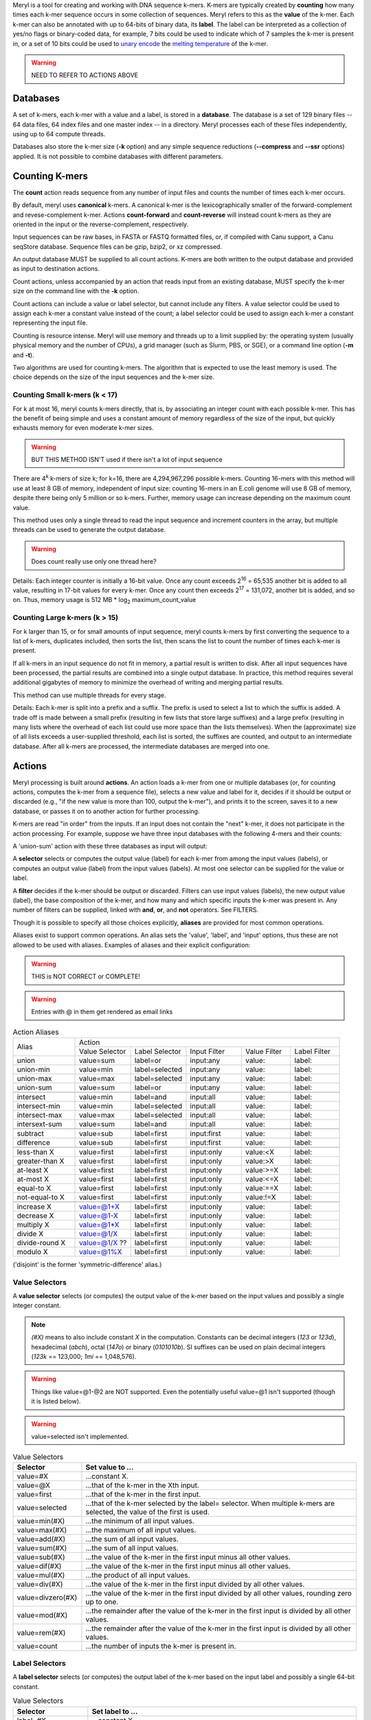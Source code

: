 .. _reference:

Meryl is a tool for creating and working with DNA sequence k-mers.  K-mers
are typically created by **counting** how many times each k-mer sequence
occurs in some collection of sequences.  Meryl refers to this as the
**value** of the k-mer.  Each k-mer can also be annotated with up to 64-bits
of binary data, its **label**.  The label can be interpreted as a collection of
yes/no flags or binary-coded data, for example, 7 bits could be used to indicate
which of 7 samples the k-mer is present in, or a set of 10 bits could be used to
`unary encode <https://en.wikipedia.org/wiki/Unary_coding>`_ the 
`melting temperature <https://www.sigmaaldrich.com/US/en/technical-documents/protocol/genomics/pcr/oligos-melting-temp>`_
of the k-mer.

.. warning::
  NEED TO REFER TO ACTIONS ABOVE

Databases
=========

A set of k-mers, each k-mer with a value and a label, is stored in a
**database**.  The database is a set of 129 binary files -- 64 data files, 64
index files and one master index -- in a directory.
Meryl processes each of these files independently, using up to 64 compute
threads.

Databases also store the k-mer size (**-k** option) and any simple sequence
reductions (**--compress** and **--ssr** options) applied.  It is not
possible to combine databases with different parameters.

Counting K-mers
===============

The **count** action reads sequence from any number of input files and counts
the number of times each k-mer occurs.

By default, meryl uses **canonical** k-mers.  A canonical k-mer is the
lexicographically smaller of the forward-complement and revese-complement
k-mer.  Actions **count-forward** and **count-reverse** will instead count
k-mers as they are oriented in the input or the reverse-complement,
respectively.

Input sequences can be raw bases, in FASTA or FASTQ formatted files, or, if
compiled with Canu support, a Canu seqStore database.  Sequence files can be
gzip, bzip2, or xz compressed.

An output database MUST be supplied to all count actions.  K-mers are both
written to the output database and provided as input to destination actions.

Count actions, unless accompanied by an action that reads input from an
existing database, MUST specify the k-mer size on the command line with the
**-k** option.

Count actions can include a value or label selector, but cannot include any
filters.  A value selector could be used to assign each k-mer a constant value
instead of the count; a label selector could be used to assign each k-mer
a constant representing the input file.

Counting is resource intense.  Meryl will use memory and threads up to a
limit supplied by: the operating system (usually physical memory and the
number of CPUs), a grid manager (such as Slurm, PBS, or SGE), or a command line
option (**-m** and **-t**).

Two algorithms are used for counting k-mers.  The algorithm that is expected
to use the least memory is used.  The choice depends on the size of the input
sequences and the k-mer size.

Counting Small k-mers (k < 17)
------------------------------

For k at most 16, meryl counts k-mers directly, that is, by associating an
integer count with each possible k-mer.  This has the benefit of being simple
and uses a constant amount of memory regardless of the size of the input, but
quickly exhausts memory for even moderate k-mer sizes.

.. warning::
  BUT THIS METHOD ISN'T used if there isn't a lot of input sequence

There are 4\ :sup:`k` k-mers of size k; for k=16, there are 4,294,967,296
possible k-mers.  Counting 16-mers with this method will use at least 8
GB of memory, independent of input size: counting 16-mers in an E.coli genome
will use 8 GB of memory, despite there being only 5 million or so k-mers.  Further,
memory usage can increase depending on the maximum count value.

This method uses only a single thread to read the input sequence and
increment counters in the array, but multiple threads can be used to generate
the output database.

.. warning::
  Does count really use only one thread here?

Details: Each integer counter is initially a 16-bit value.  Once any count
exceeds 2\ :sup:`16` = 65,535 another bit is added to all value, resulting in
17-bit values for every k-mer.  Once any count then exceeds 2\ :sup:`17` =
131,072, another bit is added, and so on.  Thus, memory usage is 512 MB *
log\ :sub:`2` maximum_count_value

Counting Large k-mers (k > 15)
------------------------------

For k larger than 15, or for small amounts of input sequence, meryl counts
k-mers by first converting the sequence to a list of k-mers, duplicates
included, then sorts the list, then scans the list to count the number of
times each k-mer is present.

If all k-mers in an input sequence do not fit in memory, a partial result is
written to disk.  After all input sequences have been processed, the partial
results are combined into a single output database.  In practice, this method
requires several additional gigabytes of memory to minimize the overhead of
writing and merging partial results.

This method can use multiple threads for every stage.

Details: Each k-mer is split into a prefix and a suffix.  The prefix is used
to select a list to which the suffix is added.  A trade off is made between a
small prefix (resulting in few lists that store large suffixes) and a large
prefix (resulting in many lists where the overhead of each list could use
more space than the lists themselves).  When the (approximate) size of all
lists exceeds a user-supplied threshold, each list is sorted, the suffixes
are counted, and output to an intermediate database.  After all k-mers are
processed, the intermediate databases are merged into one.

Actions
=======

Meryl processing is built around **actions**.  An action loads a k-mer from
one or multiple databases (or, for counting actions, computes the k-mer from
a sequence file), selects a new value and label for it, decides if it should
be output or discarded (e.g., "if the new value is more than 100, output the
k-mer"), and prints it to the screen, saves it to a new database, or
passes it on to another action for further processing.

K-mers are read "in order" from the inputs.  If an input does not contain
the "next" k-mer, it does not participate in the action processing.  For example,
suppose we have three input databases with the following 4-mers and their counts:

.. code-block:: none
  :caption: Sample databases.
  :linenos:

  input-1  input-2  input-3
  AAAA/1   AAAA/2   AAAA/3
  AAAC/1   CAAT/2   CCCC/3
  CAAT/1            GGGG/3
  GGGG/1

A 'union-sum' action with these three databases as input will output:

.. code-block:: none
  :caption: Sample output from union-sum action.
  :linenos:

  AAAA/6 (using the k-mer from input-1, input-2 and input-3)
  AAAC/1 (... from input-1)
  CAAT/3 (... from input-1 and input-2)
  CCCC/3 (... from input-3)
  GGGG/4 (... from input-1 and input-3)

A **selector** selects or computes the output value (label) for each k-mer
from among the input values (labels), or computes an output value (label)
from the input values (labels).  At most one selector can be supplied for the
value or label.

A **filter** decides if the k-mer should be output or discarded.  Filters can
use input values (labels), the new output value (label), the base composition
of the k-mer, and how many and which specific inputs the k-mer was present in.
Any number of filters can be supplied, linked with **and**, **or**, and
**not** operators.  See FILTERS.

Though it is possible to specify all those choices explicitly, **aliases** are
provided for most common operations.

.. code-block:: none
  :caption: Action aliases.
  :linenos:

  union A B ...         (output the k-mer if it is in any input)
  union-min A B ...
  union-max A B ...
  union-sum A B ...

  intersect A B ...     (output the k-mer if it is in all inputs)
  intersect-min A B ...
  intersect-max A B ...
  intersect-sum A B ...

  subtract A B ...    (value = A - B - ...)

  difference A B ...  (k-mer occurs only in A)

  less-than X DB
  greater-than X DB
  at-least X DB
  at-most X DB
  equal-to X DB
  not-equal-to X DB

  increase X DB
  decrease X DB
  multiple X DB
  divide X DB
  divide-round X DB
  modulo X DB

Aliases exist to support common operations.  An alias sets the 'value',
'label', and 'input' options, thus these are not allowed to be used with
aliases.  Examples of aliases and their explicit configuration:

.. warning::
  THIS is NOT CORRECT or COMPLETE!

.. warning::
  Entries with @ in them get rendered as email links

.. table:: Action Aliases
  :widths: 19 17 17 17 15 15

  +----------------+------------------------------------------------------------------------------+
  |                |                                 Action                                       |
  | Alias          +----------------+----------------+--------------+--------------+--------------+
  |                + Value Selector | Label Selector | Input Filter | Value Filter | Label Filter |
  +----------------+----------------+----------------+--------------+--------------+--------------+
  | union          | value=sum      | label=or       | input:any    | value:       | label:       |
  +----------------+----------------+----------------+--------------+--------------+--------------+
  | union-min      | value=min      | label=selected | input:any    | value:       | label:       |
  +----------------+----------------+----------------+--------------+--------------+--------------+
  | union-max      | value=max      | label=selected | input:any    | value:       | label:       |
  +----------------+----------------+----------------+--------------+--------------+--------------+
  | union-sum      | value=sum      | label=or       | input:any    | value:       | label:       |
  +----------------+----------------+----------------+--------------+--------------+--------------+
  +----------------+----------------+----------------+--------------+--------------+--------------+
  | intersect      | value=min      | label=and      | input:all    | value:       | label:       |
  +----------------+----------------+----------------+--------------+--------------+--------------+
  | intersect-min  | value=min      | label=selected | input:all    | value:       | label:       |
  +----------------+----------------+----------------+--------------+--------------+--------------+
  | intersect-max  | value=max      | label=selected | input:all    | value:       | label:       |
  +----------------+----------------+----------------+--------------+--------------+--------------+
  | intersext-sum  | value=sum      | label=and      | input:all    | value:       | label:       |
  +----------------+----------------+----------------+--------------+--------------+--------------+
  +----------------+----------------+----------------+--------------+--------------+--------------+
  | subtract       | value=sub      | label=first    | input:first  | value:       | label:       |
  +----------------+----------------+----------------+--------------+--------------+--------------+
  | difference     | value=sub      | label=first    | input:first  | value:       | label:       |
  +----------------+----------------+----------------+--------------+--------------+--------------+
  +----------------+----------------+----------------+--------------+--------------+--------------+
  | less-than X    | value=first    | label=first    | input:only   | value:<X     | label:       |
  +----------------+----------------+----------------+--------------+--------------+--------------+
  | greater-than X | value=first    | label=first    | input:only   | value:>X     | label:       |
  +----------------+----------------+----------------+--------------+--------------+--------------+
  | at-least X     | value=first    | label=first    | input:only   | value:>=X    | label:       |
  +----------------+----------------+----------------+--------------+--------------+--------------+
  | at-most X      | value=first    | label=first    | input:only   | value:<=X    | label:       |
  +----------------+----------------+----------------+--------------+--------------+--------------+
  | equal-to X     | value=first    | label=first    | input:only   | value:==X    | label:       |
  +----------------+----------------+----------------+--------------+--------------+--------------+
  | not-equal-to X | value=first    | label=first    | input:only   | value:!=X    | label:       |
  +----------------+----------------+----------------+--------------+--------------+--------------+
  +----------------+----------------+----------------+--------------+--------------+--------------+
  | increase X     | value=@1+X     | label=first    | input:only   | value:       | label:       |
  +----------------+----------------+----------------+--------------+--------------+--------------+
  | decrease X     | value=@1-X     | label=first    | input:only   | value:       | label:       |
  +----------------+----------------+----------------+--------------+--------------+--------------+
  | multiply X     | value=@1*X     | label=first    | input:only   | value:       | label:       |
  +----------------+----------------+----------------+--------------+--------------+--------------+
  | divide X       | value=@1/X     | label=first    | input:only   | value:       | label:       |
  +----------------+----------------+----------------+--------------+--------------+--------------+
  | divide-round X | value=@1/X ??  | label=first    | input:only   | value:       | label:       |
  +----------------+----------------+----------------+--------------+--------------+--------------+
  | modulo X       | value=@1%X     | label=first    | input:only   | value:       | label:       |
  +----------------+----------------+----------------+--------------+--------------+--------------+

('disjoint' is the former 'symmetric-difference' alias.)

Value Selectors
---------------

A **value selector** selects (or computes) the output value of the k-mer
based on the input values and possibly a single integer constant.

.. note::
  `(#X)` means to also include constant `X` in the computation.  Constants
  can be decimal integers (`123` or `123d`), hexadecimal (`abch`),
  octal (`147o`) or binary (`0101010b`).  SI suffixes can be used on plain decimal integers
  (`123k` == 123,000; `1mi` == 1,048,576).

.. warning::
  Things like value=@1-@2 are NOT supported.  Even the potentially useful
  value=@1 isn't supported (though it is listed below).

.. warning::
  value=selected isn't implemented.

.. table:: Value Selectors
  :widths: 20 80

  +--------------------+-------------------------------------------------+
  | Selector           | Set value to ...                                |
  +====================+=================================================+
  | value=#X           | ...constant X.                                  |
  +--------------------+-------------------------------------------------+
  | value=@X           | ...that of the k-mer in the Xth input.          |
  +--------------------+-------------------------------------------------+
  | value=first        | ...that of the k-mer in the first input.        |
  +--------------------+-------------------------------------------------+
  | value=selected     | ...that of the k-mer selected by the label=     |
  |                    | selector.  When multiple k-mers are selected,   |
  |                    | the value of the first is used.                 |
  +--------------------+-------------------------------------------------+
  | value=min(#X)      | ...the minimum of all input values.             |
  +--------------------+-------------------------------------------------+
  | value=max(#X)      | ...the maximum of all input values.             |
  +--------------------+-------------------------------------------------+
  | value=add(#X)      | ...the sum of all input values.                 |
  +--------------------+-------------------------------------------------+
  | value=sum(#X)      | ...the sum of all input values.                 |
  +--------------------+-------------------------------------------------+
  | value=sub(#X)      | ...the value of the k-mer in the first input    |
  |                    | minus all other values.                         |
  +--------------------+-------------------------------------------------+
  | value=dif(#X)      | ...the value of the k-mer in the first input    |
  |                    | minus all other values.                         |
  +--------------------+-------------------------------------------------+
  | value=mul(#X)      | ...the product of all input values.             |
  +--------------------+-------------------------------------------------+
  | value=div(#X)      | ...the value of the k-mer in the first input    |
  |                    | divided by all other values.                    |
  +--------------------+-------------------------------------------------+
  | value=divzero(#X)  | ...the value of the k-mer in the first input    |
  |                    | divided by all other values, rounding zero up   |
  |                    | to one.                                         |
  +--------------------+-------------------------------------------------+
  | value=mod(#X)      | ...the remainder after the value of the k-mer in|
  |                    | the first input is divided by all other values. |
  +--------------------+-------------------------------------------------+
  | value=rem(#X)      | ...the remainder after the value of the k-mer in|
  |                    | the first input is divided by all other values. |
  +--------------------+-------------------------------------------------+
  | value=count        | ...the number of inputs the k-mer is present in.|
  +--------------------+-------------------------------------------------+


Label Selectors
---------------

A **label selector** selects (or computes) the output label of the k-mer
based on the input label and possibly a single 64-bit constant.

.. table:: Value Selectors
  :widths: 20 80

  +------------------------+-------------------------------------------------+
  | Selector               | Set label to ...                                |
  +========================+=================================================+
  | label=#X               | ...constant X.                                  |
  +------------------------+-------------------------------------------------+
  | label=@X               | ...that of the k-mer in the Xth input.          |
  +------------------------+-------------------------------------------------+
  | label=first            | ...that of the k-mer in the first input.        |
  +------------------------+-------------------------------------------------+
  | label=selected         | ...that of the k-mer selected by the value=     |
  |                        | selector.  When multiple k-mers are selected,   |
  |                        | the label of the first is used.                 |
  +------------------------+-------------------------------------------------+
  | label=min(#X)          | ...the minimum of all input labels.             |
  +------------------------+-------------------------------------------------+
  | label=max(#X)          | ...the maximum of all input labels.             |
  +------------------------+-------------------------------------------------+
  | label=and(#X)          | ...the bitwise AND of all input labels.         |
  +------------------------+-------------------------------------------------+
  | label=or(#X)           | ...the bitwise OR of all input labels.          |
  +------------------------+-------------------------------------------------+
  | label=xor(#X)          | ...the bitwise XOR of all input labels.         |
  +------------------------+-------------------------------------------------+
  | label=difference(#X)   | ... ????                                        |
  +------------------------+-------------------------------------------------+
  | label=lightest(#X)     | ...the label with the fewest bits set.          |
  +------------------------+-------------------------------------------------+
  | label=heaviest(#X)     | ...the label with the most bits set.            |
  +------------------------+-------------------------------------------------+
  | label=invert(#X)       | ...the bitwise invert of the first input.       |
  +------------------------+-------------------------------------------------+
  | label=shift-left(#X)   | ...the first input shifted left by X places.    |
  +------------------------+-------------------------------------------------+
  | label=shift-right(#X)  | ...the first input shifted right by X places.   |
  +------------------------+-------------------------------------------------+
  | label=rotate-left(#X)  | ...the first input rotated left by X places.    |
  +------------------------+-------------------------------------------------+
  | label=rotate-right(#X) | ...the first input rotated right by X places.   |
  +------------------------+-------------------------------------------------+

Value Filters
-------------

Label Filters
-------------

Base Composition Filters
------------------------

Input Filters
-------------

Processing Trees
================

Meryl processes k-mers using a tree of actions.  An action reads k-mers from
multiple inputs, computes a function on the values and labels of all inputs
with the same k-mer, and outputs a single k-mer with a single value and a
single label.

(An action can also read sequence files and count the k-mers.)

Each action in the tree is enclosed in square brackets.  Square brackets
around the top-level / outermost action are optional.

The input to an action can be either a meryl database on disk or the output of
a different action.

The 'union' action below reads input from meryl databases 'input-1.meryl' and
'input-2.meryl'.  All three forms below are equivalent.

.. code-block:: none
  :caption: A simple union action reading from two inputs.
  :linenos:

  [ union input-1.meryl input-2.meryl ]

.. code-block:: none
  :caption: A simple union action reading from two inputs, but formatted.
  :linenos:

    union
      input-1.meryl
      input-2.meryl

.. code-block:: none
  :caption: A simple union action reading from two inputs, as sub-actions.
  :linenos:

    union
      [ input-1.meryl ]   //  This form technically makes input-1 and input-2 into
      [ input-2.meryl ]   //  sub-actions instead of direct inputs to 'union'.

Sub-actions can pre-process inputs.  The 'intersect' action below reads input
from two counting actions, and the one after computes a `union` before the
`intersection`.

.. code-block:: none
  :caption: Sample databases.
  :linenos:

  intersect 
    [ count input-1.fasta output=1.meryl ]
    [ count input-2.fasta output=2.meryl ]

Each action will automatically pass its output k-mers to the parent action,
and can optionally write them to an output database. Note that specifying an
output database is required for count actions, even if they are sub-actions.

.. code-block:: none
  :caption: Sample databases.
  :linenos:

  intersect output=abINT12.meryl
    [ union input-a.meryl input-b.meryl output=ab.meryl ]
    [ union input-1.meryl input-2.meryl output=12.meryl ]

The original meryl allowed sub-actions to be supplied without surrounding
square brackets, but this led to great ambiguity in which action the output
modifier was associated with.  Without brackets, the following is ambiguous:

.. code-block:: none
  :caption: Sample databases.
  :linenos:

  meryl
    union
      intersect
        a.meryl
        b.meryl
      intersect
        c.meryl
        d.meryl

As written, the intent is clear, but meryl interprets the second 'intersect' action
as an input to the first:

.. code-block:: none
  :caption: Sample databases.
  :linenos:

  meryl
    union
      intersect
        a.meryl
        b.meryl
        intersect
          c.meryl
          d.meryl

Therefore, meryl2 **requires** actions (except the very first) to be
surrounded by square brackets.
